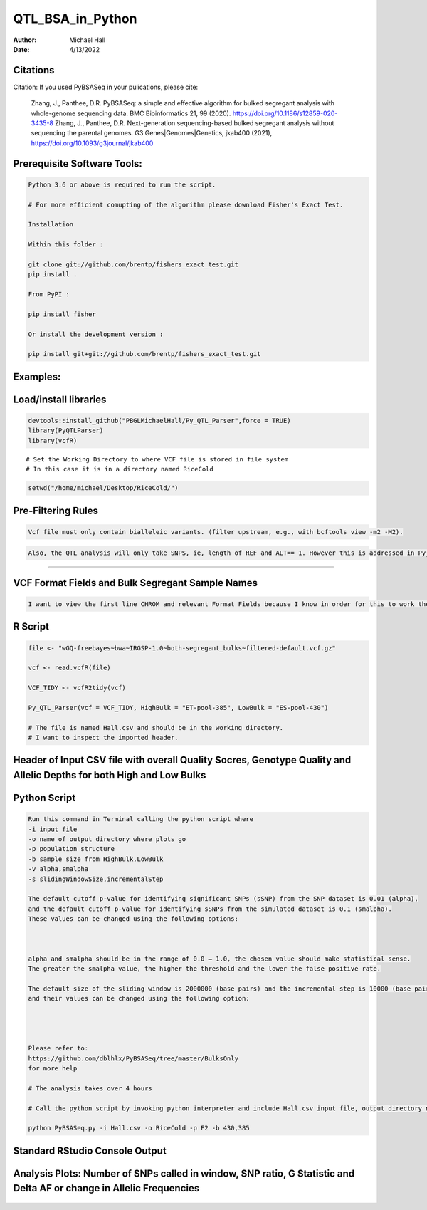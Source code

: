 ==================
QTL_BSA_in_Python
==================

:Author: Michael Hall
:Date:   4/13/2022


Citations
=========

Citation: If you used PyBSASeq in your pulications, please cite:

    Zhang, J., Panthee, D.R. PyBSASeq: a simple and effective algorithm for bulked segregant analysis with whole-genome sequencing data. BMC Bioinformatics 21, 99 (2020). https://doi.org/10.1186/s12859-020-3435-8
    Zhang, J., Panthee, D.R. Next-generation sequencing-based bulked segregant analysis without sequencing the parental genomes. G3 Genes|Genomes|Genetics, jkab400 (2021), https://doi.org/10.1093/g3journal/jkab400


Prerequisite Software Tools:
============================

.. code:: r

   Python 3.6 or above is required to run the script.

   # For more efficient comupting of the algorithm please download Fisher's Exact Test.

   Installation

   Within this folder :

   git clone git://github.com/brentp/fishers_exact_test.git
   pip install .

   From PyPI :

   pip install fisher

   Or install the development version :

   pip install git+git://github.com/brentp/fishers_exact_test.git




Examples:
=========

Load/install libraries
======================

.. code:: r 
   
   devtools::install_github("PBGLMichaelHall/Py_QTL_Parser",force = TRUE)
   library(PyQTLParser)
   library(vcfR)
::

   # Set the Working Directory to where VCF file is stored in file system
   # In this case it is in a directory named RiceCold
.. code:: r 

   setwd("/home/michael/Desktop/RiceCold/")
   
   
   
Pre-Filtering Rules
=================================================


.. code:: r

   Vcf file must only contain bialleleic variants. (filter upstream, e.g., with bcftools view -m2 -M2).
   
.. code:: r

   Also, the QTL analysis will only take SNPS, ie, length of REF and ALT== 1. However this is addressed in Py_QTL_Parser function.

=========================================================================================================================================================



VCF Format Fields and Bulk Segregant Sample Names
=================================================

.. code:: r

   I want to view the first line CHROM and relevant Format Fields because I know in order for this to work there must be a GQ (Genotype Quality) variable in the Format Field. 
      
.. figure:: ../images/gt.png
   :alt: 
   
R Script
========
   
.. code:: r
   
   file <- "wGQ-freebayes~bwa~IRGSP-1.0~both-segregant_bulks~filtered-default.vcf.gz"

   vcf <- read.vcfR(file)

   VCF_TIDY <- vcfR2tidy(vcf)
   
   Py_QTL_Parser(vcf = VCF_TIDY, HighBulk = "ET-pool-385", LowBulk = "ES-pool-430")
   
   # The file is named Hall.csv and should be in the working directory.
   # I want to inspect the imported header.
   
Header of Input CSV file with overall Quality Socres, Genotype Quality and Allelic Depths for both High and Low Bulks
======================================================================================================================

.. code:: r


.. figure:: ../images/ga.png
   :alt: 


Python Script
=============

.. code:: r

   Run this command in Terminal calling the python script where 
   -i input file
   -o name of output directory where plots go
   -p population structure
   -b sample size from HighBulk,LowBulk
   -v alpha,smalpha
   -s slidingWindowSize,incrementalStep
   
   The default cutoff p-value for identifying significant SNPs (sSNP) from the SNP dataset is 0.01 (alpha), 
   and the default cutoff p-value for identifying sSNPs from the simulated dataset is 0.1 (smalpha). 
   These values can be changed using the following options:



   alpha and smalpha should be in the range of 0.0 – 1.0, the chosen value should make statistical sense. 
   The greater the smalpha value, the higher the threshold and the lower the false positive rate.

   The default size of the sliding window is 2000000 (base pairs) and the incremental step is 10000 (base pairs), 
   and their values can be changed using the following option:




   Please refer to:
   https://github.com/dblhlx/PyBSASeq/tree/master/BulksOnly
   for more help
   
   # The analysis takes over 4 hours

   # Call the python script by invoking python interpreter and include Hall.csv input file, output directory name, population structure 'F2', and Bulk Sizes
      
   python PyBSASeq.py -i Hall.csv -o RiceCold -p F2 -b 430,385
   
   
Standard RStudio Console Output
===============================

.. code:: r

.. figure:: ../images/lot.png
   :alt: 
   
Analysis Plots: Number of SNPs called in window, SNP ratio, G Statistic and Delta AF or change in Allelic Frequencies
=====================================================================================================================
   
.. figure:: ../images/lot2.png
   :alt: 
